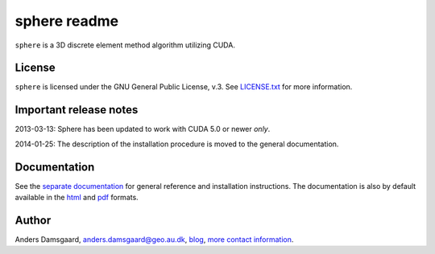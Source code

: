 =============
sphere readme
=============
``sphere`` is a 3D discrete element method algorithm utilizing CUDA.

License
-------
``sphere`` is licensed under the GNU General Public License, v.3.
See `LICENSE.txt <LICENSE.txt>`_ for more information.

Important release notes
-----------------------
2013-03-13: Sphere has been updated to work with CUDA 5.0 or newer *only*.

2014-01-25: The description of the installation procedure is moved to the
general documentation.

Documentation
-------------
See the `separate documentation <doc/sphinx/index.rst>`_ for general reference
and installation instructions. The documentation is also by default available in
the `html <doc/html/index.html>`_ and `pdf <doc/pdf/sphere.pdf>`_ formats.

Author
------
Anders Damsgaard, `anders.damsgaard@geo.au.dk <mailto:anders.damsgaard@geo.au.dk>`_,
`blog <http://anders-dc.github.io>`_,
`more contact information <https://cs.au.dk/~adc>`_.
